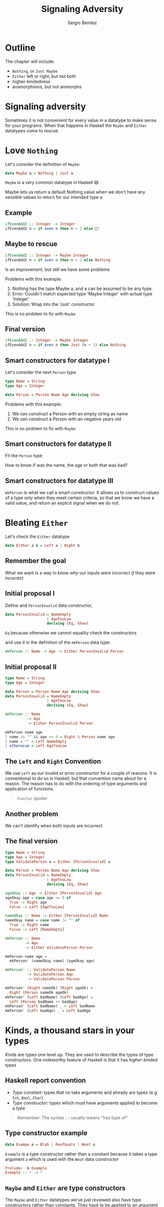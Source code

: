 #+REVEAL_ROOT: http://cdn.jsdelivr.net/reveal.js/3.0.0/
#+OPTIONS: toc:nil num:nil timestamp:nil
#+OPTIONS: reveal_width:1200 reveal_height:800 reveal_progress:t reveal_center:t
#+REVEAL_TRANS: zoom
#+REVEAL_THEME: night
#+REVEAL_INIT_OPTIONS: slideNumber:true
#+REVEAL_PLUGINS: (highlight)

#+TITLE: Signaling Adversity
#+DESCRIPTION: Thank goodness we don't have only serius problems, but ridiculous ones as well
#+AUTHOR: Sergio Benítez

* Outline
The chapter will include:
- ~Nothing~, or ~Just Maybe~
- ~Either~ left or right, but not both
- higher-kindedness
- anamorphisms, but not animorphs

* Signaling adversity
Sometimes it is not convenient for every value in a datatype to make sense for your programs.
When that happens in Haskell the ~Maybe~ and ~Either~ datatypes come to rescue.

* Love ~Nothing~
  
Let's consider the definition of ~Maybe~:

#+begin_src haskell
data Maybe a = Nothing | Just a
#+end_src

~Maybe~ is a very common datatype in Haskell 😅

#+begin_notes
Maybe lets us return a default Nothing value when we don't have any sensible values to return for our intended type a
#+end_notes

** Example
   
#+begin_src haskell
ifEvenAdd2 :: Integer -> Integer
ifEvenAdd2 n = if even n then n + 2 else 🤔?
#+end_src

** Maybe to rescue
   
#+begin_src haskell
ifEvenAdd2 :: Integer -> Maybe Integer
ifEvenAdd2 n = if even n then n + 2 else Nothing
#+end_src

Is an improvement, but still we have some problems

#+begin_notes
Problems with this example:
1. Nothing has the type Maybe a, and a can be assumed to be any type.
2. Error: Couldn't match expected type 'Maybe Integer' with actual type 'Integer'
3. Solution: Wrap into the 'Just' constructor
This is no problem to fix with ~Maybe~
#+end_notes

** Final version
   
#+begin_src haskell
ifEvenAdd2 :: Integer -> Maybe Integer
ifEvenAdd2 n = if even n then Just (n + 2) else Nothing
#+end_src

** Smart constructors for datatype I

Let's consider the next ~Person~ type

#+begin_src haskell
type Name = String
type Age = Integer

data Person = Person Name Age deriving Show
#+end_src

#+begin_notes
Problems with this example:
1. We can construct a Person with an empty string as name
2. We can construct a Person with an negative years old
This is no problem to fix with ~Maybe~
#+end_notes

** Smart constructors for datatype II
Fit the ~Person~ type

:PROPERTIES:
#+ATTR_REVEAL: :code_attribs data-line-numbers='1-3'
#+begin_src haskell
type Name = String
type Age = Integer

data Person = Person Name Age deriving Show

mkPerson :: Name -> Age -> Maybe Person
mkPerson :: name age
  | name /= "" && age >= 0 = Just $ Person name age
  | otherwise = Nothing
#+end_src
:END:

#+begin_notes
How to know if was the name, the age or both that was bad?
#+end_notes

** Smart constructors for datatype III
~mkPerson~ is what we call a smart constructor. It allows us to construct values of a type
only when they meet certain criteria, so that we know we have a valid value,
and return an explicit signal when we do not.

* Bleating ~Either~ 

Let's check the ~Either~ datatype

#+begin_src haskell
data Either a b = Left a | Right b
#+end_src

** Remember the goal
   
What we want is a way to know /why/ our inputs were incorrect /if/ they were incorrect

** Initial proposal I

Define and ~PersonInvalid~ data constructor,
#+begin_src haskell
data PersonInvalid = NameEmpty 
                   | AgeTooLow
                   deriving (Eq, Show)
#+end_src

#+begin_notes
~Eq~ because otherwise we cannot equality check the constructors
#+end_notes

and use it in the definition of the ~mkPerson~ data type:

#+begin_src haskell
mkPerson :: Name -> Age -> Either PersonInvalid Person
#+end_src

** Initial proposal II

#+begin_src haskell
type Name = String
type Age = Integer

data Person = Person Name Age deriving Show
data PersonInvalid = NameEmpty
                   | AgeTooLow
                   deriving (Eq, Show)

mkPerson :: Name
          -> Age
          -> Either PersonInvalid Person

mkPerson name age
| name /= "" && age >= 0 = Right $ Person name age
| name = "" = Left NameEmpty
| otherwise = Left AgeTooLow
#+end_src

** The ~Left~ and ~Right~ Convention
   
We use ~Left~ as our invalid or error constructor for a couple of
reasons. It is conventional to do so in Haskell, but that convention
came about for a reason. The reason has to do with the ordering of
type arguments and application of functions.

#+begin_quote
~Functor~ spoiler
#+end_quote

** Another problem
We can't identify when both inputs are incorrect

** The final version
#+begin_src haskell
type Name = String
type Age = Integer
type ValidatePerson a = Either [PersonInvalid] a

data Person = Person Name Age deriving Show
data PersonInvalid = NameEmpty
                   | AgeTooLow
                   deriving (Eq, Show)

ageOkay :: Age -> Either [PersonInvalid] Age
ageOkay age = case age >= 0 of
  True -> Right age
  False -> Left [AgeTooLow]

nameOkay :: Name -> Either [PersonInvalid] Name
nameOkay name = case name /= "" of
  True -> Right name
  False -> Left [NameEmpty]

mkPerson :: Name
         -> Age
         -> Either ValidatePerson Person

mkPerson name age =
  mkPerson' (nameOkay name) (ageOkay age)

mkPerson' :: ValidatePerson Name
          -> ValidatePerson Age
          -> ValidatePerson Person
  
mkPerson' (Right nameOk) (Right ageOk) =
  Right (Person nameOk ageOk)
mkPerson' (Left badName) (Left badAge) =
  Left (Person badName ++ badAge)
mkPerson' (Left badName) _ = Left badName
mkPerson' (Left badAge) _ = Left badAge
#+end_src
   
* Kinds, a thousand stars in your types
  
Kinds are types one level up. They are used to describe the types
of type constructors. One noteworthy feature of Haskell is that it
has /higher-kinded types/

** Haskell report convention
   
   - /Type constant/: types that no take arguments and already are types (e.g ~Int~, ~Bool~, ~Char~)
   - /Type constructor/: types which must have arguments applied to become a type
   
#+begin_quote
Remember: The syntax ~::~ usually means "has type of"
#+end_quote

** Type constructor example
   
#+begin_src haskell
data Exampe a = Blah | RoofGoats | Woot a
#+end_src

~Example~ is a type constructor rather than a constant because it takes a type
argument /~a~/ which is used with the ~Woot~ data constructor

#+begin_src haskell
Prelude> :k Example
Example :: * -> *
#+end_src

** ~Maybe~ and ~Either~ are type constructors
   
The ~Maybe~ and ~Either~ datatypes we’ve just reviewed also have type
constructors rather than constants. They have to be applied to an
argument before they become concrete types.

#+begin_src haskell
  Prelude> :k Maybe
  Maybe :: * -> *
  
  Prelude> :k Maybe Int
  Maybe Int :: *
#+end_src

#+begin_src haskell
  Prelude> :k Either
  Either :: * -> * -> *

  Prelude> :k Either Int
  Maybe Int :: * -> 
  
  Prelude> :k Either Int String
  Maybe Int String :: * 
#+end_src

** Lifted and unlifted types

|            | Lifted                                      | Unlifted                                       |
|------------+---------------------------------------------+------------------------------------------------|
| Symbol     | *                                           | #                                              |
| Definition | Any type which can be inhabited by /bottom/ | Any type which cannot be inhabited by /bottom/ |
| Example    | Mostly the datatype we have seen and use    | Native machine types, and raw pointers         |

** Data constructors are functions
   
Remember that the difference between data constants and data constructors is the /arity/.
Data constants are nullary, while data constructors are n-ary, and, for the second case
once you apply them to their arguments, they return a value of the appropriate type.
*i.e. data constructors really are functions.*

** Examples
   
Nullary case

#+begin_src haskell
  Prelude> data Trivial = Trivial deriving Show
  Prelude> Trivial 1 -- error: match type 'Integer -> t' to 'Trivial'
#+end_src

Unary case

#+begin_src haskell
  Prelude> data UnaryCase = UnaryCase Int deriving Show
  Prelude> :t UnaryCase
  UnaryCase :: Int -> UnaryCase
  Prelude> UnaryCase 21
  UnaryCase 21

  Prelude> UnaryCase "blah" -- error: match type '[Char]' to 'Integer'
#+end_src

* Anamorphism

While the idea of catamorphisms is still relatively fresh in our minds,
let’s turn our attention to their dual: /anamorphisms/:

- *folds*, or catamorphisms, let us break data structures down then
- *unfolds*, or anamorphisms, let us build them up

** Unfold: ~iterate~ and ~unfoldr~
   
~iterate~ is a very limited unfold that never ends, then we must use ~take~ to get a finite list

#+begin_src haskell
Prelude> :t iterate
iterate :: (a -> a) -> a -> [a] haskell

Prelude> take 10 $ iterate (+1) 0
[0,1,2,3,4,5,6,7,8,9]
#+end_src

~unfoldr~ is more general unfold, the full monty as it were, and we can get the same thing as ~iterate~

#+begin_src haskell
Prelude> :t unfoldr
unfoldr :: (b -> Maybe (a, b)) -> b -> [a]

Prelude> take 10 $ unfoldr (\b -> Just (b, b+1)) 0
[0,1,2,3,4,5,6,7,8,9]
#+end_src

* Definitions
1. A higher kinded type is any type whose kind has a function arrow in it and which can be described
as a type constructor rather than a type constant:

Example of higher kind:

#+begin_src haskell
Maybe  :: * -> *
[]     :: * -> *
Either :: * -> * -> *
[->]     :: * -> * -> *
#+end_src

Example of not higher kind:

#+begin_src haskell
Int    :: *
Char   :: *
String :: *
[Char] :: *
#+end_src

#+begin_quote
Note: This is not to be confused with higher kinded /polymorphism/
#+end_quote

* Thanks
